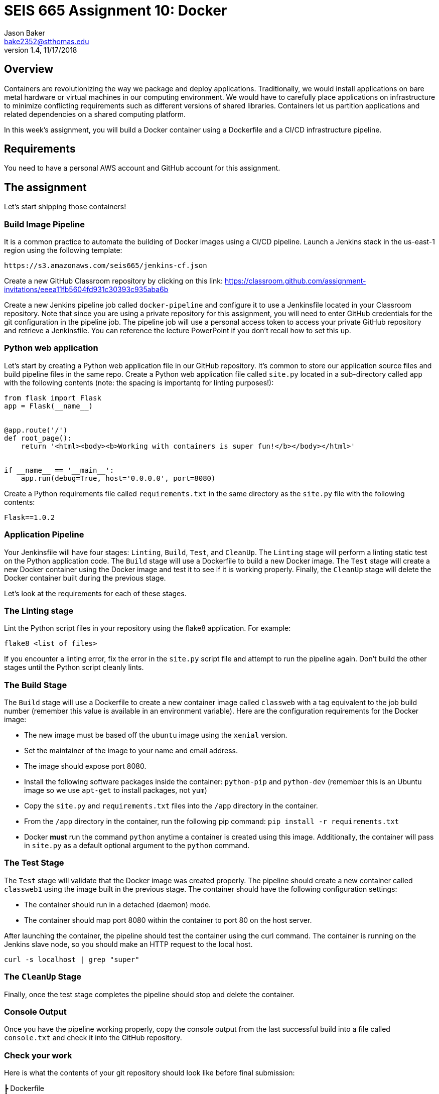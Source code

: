 :doctype: article
:blank: pass:[ +]

:sectnums!:

= SEIS 665 Assignment 10: Docker
Jason Baker <bake2352@stthomas.edu>
1.4, 11/17/2018

== Overview
Containers are revolutionizing the way we package and deploy applications. Traditionally, we would install applications on bare metal hardware or virtual machines in our computing environment. We would have to carefully place applications on infrastructure to minimize conflicting requirements such as different versions of shared libraries. Containers let us partition applications and related dependencies on a shared computing platform.

In this week's assignment, you will build a Docker container using a Dockerfile and a CI/CD infrastructure pipeline.

== Requirements

You need to have a personal AWS account and GitHub account for this assignment.

== The assignment

Let's start shipping those containers!

=== Build Image Pipeline

It is a common practice to automate the building of Docker images using a CI/CD pipeline. 
Launch a Jenkins stack in the us-east-1 region using the following template:

  https://s3.amazonaws.com/seis665/jenkins-cf.json

Create a new GitHub Classroom repository by clicking on this link: https://classroom.github.com/assignment-invitations/eeea11fb5604fd931c30393c935aba6b

Create a new Jenkins pipeline job called `docker-pipeline` and configure it to use a Jenkinsfile located in your
Classroom repository. Note that since you are using a private repository for this assignment, you will need to enter
GitHub credentials for the git configuration in the pipeline job. The pipeline job will use a personal access token to access your private GitHub repository and retrieve a Jenkinsfile. You can reference the lecture PowerPoint if you
don't recall how to set this up.

=== Python web application

Let's start by creating a Python web application file in our GitHub repository. It's common to store our application source files and build pipeline files in the same repo. Create a Python web application file called `site.py` located in a sub-directory called `app` with the following contents (note: the spacing is importantq for linting purposes!):

----
from flask import Flask
app = Flask(__name__)


@app.route('/')
def root_page():
    return '<html><body><b>Working with containers is super fun!</b></body></html>'


if __name__ == '__main__':
    app.run(debug=True, host='0.0.0.0', port=8080)
----

Create a Python requirements file called `requirements.txt` in the same directory as the `site.py` file with the following contents:

  Flask==1.0.2

=== Application Pipeline

Your Jenkinsfile will have four stages: `Linting`, `Build`, `Test`, and `CleanUp`. The `Linting` stage will perform a linting static test on the Python application code. The `Build` stage will use a Dockerfile to build a new Docker image. The `Test` stage will create a new Docker container using the Docker image and test it to see if it is working properly. Finally, the `CleanUp` stage will delete the Docker container built during the previous stage.

Let's look at the requirements for each of these stages.

=== The Linting stage

Lint the Python script files in your repository using the flake8 application. For example:

  flake8 <list of files>

If you encounter a linting error, fix the error in the `site.py` script file and attempt to run the pipeline again. Don't build the other stages until the Python script cleanly lints.

=== The Build Stage

The `Build` stage will use a Dockerfile to create a new container image called `classweb` with a tag equivalent to the job build number (remember this value is available in an environment variable). Here are the configuration requirements for the Docker image:

  * The new image must be based off the `ubuntu` image using the `xenial` version.
  * Set the maintainer of the image to your name and email address.
  * The image should expose port 8080.
  * Install the following software packages inside the container: `python-pip` and `python-dev` (remember this is an Ubuntu image so we use `apt-get` to install packages, not `yum`)
  * Copy the `site.py` and `requirements.txt` files into the `/app` directory in the container.
  * From the `/app` directory in the container, run the following pip command: `pip install -r requirements.txt`
  * Docker *must* run the command `python` anytime a container is created using this image. Additionally, the container will pass in `site.py` as a default optional argument to the `python` command.

=== The Test Stage

The `Test` stage will validate that the Docker image was created properly. The pipeline should create a new container called `classweb1` using the image built in the previous stage. The container should have the following configuration settings:

  * The container should run in a detached (daemon) mode.
  * The container should map port 8080 within the container to port 80 on the host server.

After launching the container, the pipeline should test the container using the curl command. The container is running on the Jenkins slave node, so you should make an HTTP request to the local host.

  curl -s localhost | grep "super"

=== The `CleanUp` Stage

Finally, once the test stage completes the pipeline should stop and delete the container.

=== Console Output

Once you have the pipeline working properly, copy the console output from the last 
successful build into a file called `console.txt` and check it into the GitHub repository.

=== Check your work

Here is what the contents of your git repository should look like before final submission:

====
&#x2523; Dockerfile +
&#x2523; Jenkinsfile +
&#x2523; console.txt +
&#x2517; /app +
&nbsp;&nbsp;&nbsp;&#x2523; site.py +
&nbsp;&nbsp;&nbsp;&#x2523; requirements.txt +

====


=== Terminate application environment

The last step in the assignment is to terminate your CloudFormation stack on AWS.

== Submitting your assignment
I will review your published work on GitHub after the homework due date.
